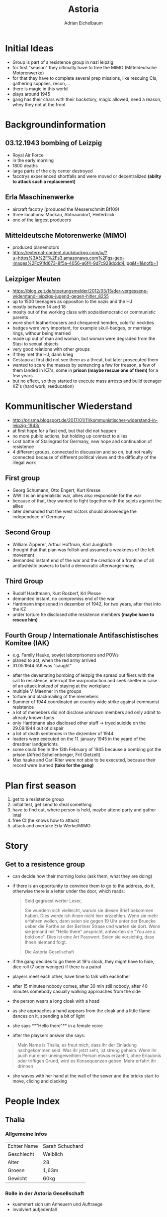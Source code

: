 #+TITLE: Astoria
#+AUTHOR: Adrian Eichelbaum
#+STARTUP: showall

*  Initial Ideas
+ Group is part of a resistence group in nazi leipzig
+ for first "season" they ultimatly have to free the MIMO (Mitteldeutsche Motorenwerke)
+ for that they have to complete several prep missions, like rescuing CIs, gathering supplies, recon,...
+ there is magic in this world
+ plays around 1945
+ gang has their chars with their backstory, magic allowed, need a reason, whey they not at the front

* Backgroundinformation

** 03.12.1943 bombing of Leizpig
 + Royal Air Force
 + in the early morning
 + 1800 deaths
 + large parts of the city center destroyed
 + facotrys experienced shortfalls and were moved or decentralized **(abilty to attack such a replacement)**

** Erla Maschinenwerke
 + aircraft facotry (produced the Messerschmitt Bf109)
 + three locations: Mockau, Abtnaundorf, Heiterblick
 + one of the largest producers

** Mitteldeutsche Motorenwerke (MIMO)
 + produced planemotors
 + https://external-content.duckduckgo.com/iu/?u=https%3A%2F%2Fs3.amazonaws.com%2Fgs-geo-images%2Fc91fd673-8f5a-4056-a6f4-9d7c928dcdd4.jpg&f=1&nofb=1

** Leizpiger Meuten
 + https://blog.zeit.de/stoerungsmelder/2012/03/15/der-vergessene-widerstand-leipzigs-jugend-gegen-hitler_8255
 + up to 1500 teenagers as oppositon to the nazis and the HJ
 + mostly between 14 and 18
 + moslty out of the working class with sozialdemocratic or communistic parents
 + wore short leathertrousers and chequered hemden, colorful neckties
 + badges were very important, for example skull-badges, or marriage rings, withour being married
 + made up out of man and woman, but woman were degraded from the Stasi to sexual objects
 + very good relations with other groups
 + if they met the HJ, dann krieg
 + Gestapo at first did not see them as a threat, but later prosecuted them
 + wanted to scare the masses by sentencing a few for treason, a few of them landed in KZ's, some in **prison (maybe rescue one of them)** for a few years
 + but no effect, so they started to execute mass arrests and build teenager KZ's (hard work, reeducation)

* Kommunitischer Wiederstand
+ http://prisma.blogsport.de/2017/01/11/kommunistischer-widerstand-in-leipzig-1943/
+ at first hope for a fast end, but that did not happen
+ no more public actions, but holding up conntact to allies
+ Lost battle of Stalingrad for Germany, new hope and continuation of resistence
+ 4 different groups, connected in discussion and so on, but not really connected because of different political views and the difficulty of the illegal work

** First group
 + Georg Schumann, Otto Engert, Kurt Kresse
 + WW II is an imperialistic war, allies also responsible for the war
 + because of that, they wanted to fight together with the sojets against the allies
 + later demanded that the west victors should aknowledge the independece of Germany

** Second Group
 + William Zipperer, Arthur Hoffman, Karl Jungbluth
 + thought that that plan was follish and assumed a weakness of the left movement
 + demanded instant end of the war and the creation of a frontline of all antifashistic powers to build a democratic afterwargermany

** Third Group
 + Rudolf Hardtmann, Kurt Rosberf, Krl Plesse
 + demanded instant, no compromiss end of the war
 + Hardmann imprisoned in dezember of 1942, for two years, after that into the KZ
 + under torture he disclosed othe resistence members **(maybe have to rescue him)**

** Fourth Group / Internationale Antifaschistisches Komitee (IAK)
 + e.g. Family Hauke, sowjet laborprisoners and POWs
 + planed to act, when the red army arrived
 + 31.05.1944 IAK was "caught"



 + after the devestating bombing of leizpig the spread out fliers with the call to resistence, interrupt the warproduction and seek shelter in case of an attack instead of staying at the workplace
 + multiple V-Maenner in the groups
 + torture and blackmailing of the memebers
 + Summer of 1944 coordinated an country wide strike against communist resistence
 + a lot of memebers did not disclose unknown members and only admit to already known facts
 + only Hardtmann also disclosed other stuff -> tryed suicide on the 29.09.1944 out of dispair
 + a lot of death sentences in the dezember of 1944
 + leaders were executed on the 11. january 1945 in the yeard of the dresdner landgerichts
 + some could flee in the 13th February of 1945 because a bombing got the prison (Alfred Schellenberger, Frit Gietzelt)
 + Max hauke and Carl Riter were not able to be executed, because their record were burned **(taks for the gang)**

* Plan first season
1. get to a resistence group
2. initial test, get send to steal something
3. have to find out, where person is held, maybe attend party and gather intel
4. free CI (he knows how to attack)
5. attack and overtake Erla Werke/MIMO

* Story

** Get to a resistence group
 + can decide how their morning looks (ask them, what they are doing)
 + if there is an opportunity to convince them to go to the address, do it, otherwise there is a letter under the door, which reads:
   #+BEGIN_QUOTE
   Seid gegruest werter Leser,

   Sie wundern sich vielleicht, warum sie diesen Brief bekommen haben. Dies werde ich ihnen nicht hier erzaehlen.
   Wenn sie mehr erfahren wollen, dann seien sie gegen 19 Uhr unter der Bruecke ueber die Parthe an der Berliner Strase und warten sie dort.
   Wenn sie jemand mit "Hello there" anspricht, antworten sie "You are a bold one". Dies ist eine Art Passwort.
   Seien sie vorsichtig, dass ihnen niemand folgt.   

   Die Astoria Gesellschaft
   #+END_QUOTE
 + if the gang decides to go there at 19'o clock, they might have to hide, dice roll (7 oder weniger) if there is a patrol
 + players meet each other, have time to talk with eachother
 + after 15 minutes nobody comes, after 30 min still nobody, after 40 minutes somebody casually walking approaches from the side
 + the person wears a long cloak with a hoad
 + as she approaches a hand appears from the cloak and a little flame dances on it, spending a bit of light
 + she says **"Hello there"** in a female voice
 + after the playsers answer she says: 
 #+BEGIN_QUOTE
 Mein Name is Thalia, es freut mich, dass ihr der Einladung nachgekommen seid.
 Was ihr jetzt seht, ist streng geheim. Wenn ihr auch nur einer uneingeweihten Person etwas erzaehlt, ohne Erlaubnis oder triftigen Grund, wird es Konsequenzen geben.
 Mehr erfahrt ihr drinnen
 #+END_QUOTE
 + she waves with her hand at the wall of the sewer and the bricks start to move, clicing and clacking

* People Index

** Thalia
*** Allgemeine Infos

 | Echter Name | Sarah Schuchard |
 | Geschlecht  | Weiblich        |
 | Alter       | 28              |
 | Groese      | 1,63m           |
 | Gewicht     | 60kg            |
 
*** Rolle in der Astoria Gesellschaft
  + kuemmert sich um Anheuern und Auftraege
  + Involviert aufjedenfall
